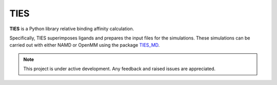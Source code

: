 TIES
====

**TIES** is a Python library relative binding affinity calculation.

Specifically, TIES superimposes ligands and prepares the input files
for the simulations. These simulations can be carried out with
either NAMD or OpenMM using the package `TIES_MD`_.




.. note::

   This project is under active development. Any feedback and raised issues are appreciated.



.. _TIES_MD: https://ucl-ccs.github.io/TIES_MD/